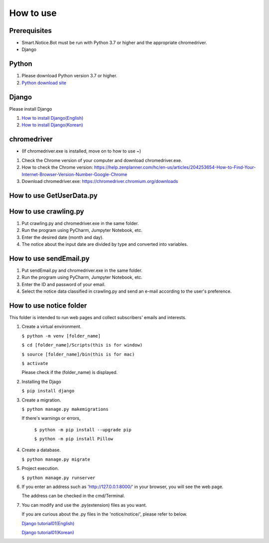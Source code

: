 ##########
How to use
##########

Prerequisites
#############
* Smart.Notice.Bot must be run with Python 3.7 or higher and the appropriate chromedriver.
* Django

Python
######

1. Please download Python version 3.7 or higher.
2. `Python download site <https://www.python.org/downloads/>`_ 


Django
######

Please install Django

1. `How to install Django(English) <https://docs.djangoproject.com/en/3.2/topics/install/#how-to-install-django>`_
2. `How to install Django(Korean) <https://docs.djangoproject.com/ko/3.2/topics/install/#how-to-install-django>`_

chromedriver
############
* (If chromedriver.exe is installed, move on to how to use ~)

1. Check the Chrome version of your computer and download chromedriver.exe.

2. How to check the Chrome version: https://help.zenplanner.com/hc/en-us/articles/204253654-How-to-Find-Your-Internet-Browser-Version-Number-Google-Chrome

3. Download chromedriver.exe: https://chromedriver.chromium.org/downloads

How to use GetUserData.py
#########################

How to use crawling.py
######################

1. Put crawling.py and chromedriver.exe in the same folder.

2. Run the program using PyCharm, Jumpyter Notebook, etc.

3. Enter the desired date (month and day).

4. The notice about the input date are divided by type and converted into variables.

How to use sendEmail.py
#######################

1. Put sendEmail.py and chromedriver.exe in the same folder.

2. Run the program using PyCharm, Jumpyter Notebook, etc.

3. Enter the ID and password of your email.

4. Select the notice data classified in crawling.py and send an e-mail according to the user's preference.


How to use notice folder
########################

This folder is intended to run web pages and collect subscribers' emails and interests.

#. Create a virtual environment.

   ``$ python -m venv [folder_name]``

   ``$ cd [folder_name]/Scripts(this is for window)``

   ``$ source [folder_name]/bin(this is for mac)``

   ``$ activate``

   Please check if the (folder_name) is displayed.

#. Installing the Djago

   ``$ pip install django``

#. Create a migration.

   ``$ python manage.py makemigrations``

   If there's warnings or errors,

     ``$ python -m pip install --upgrade pip``

     ``$ python -m pip install Pillow``
      
#. Create a database.

   ``$ python manage.py migrate``

#. Project execution.

   ``$ python manage.py runserver``

#. If you enter an address such as 'http://127.0.0.1:8000/' in your browser, you will see the web page.

   The address can be checked in the cmd/Terminal. 

#. You can modify and use the .py(extension) files as you want.

   If you are curious about the .py files in the 'notice/notice/', please refer to below.

   `Django tutorial01(English) <https://docs.djangoproject.com/en/3.2/intro/tutorial01/>`_

   `Django tutorial01(Korean) <https://docs.djangoproject.com/ko/3.2/intro/tutorial01/>`_